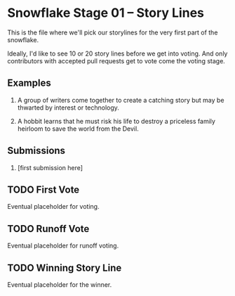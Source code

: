 * Snowflake Stage 01 -- Story Lines
This is the file where we'll pick our storylines for the very first
part of the snowflake.

Ideally, I'd like to see 10 or 20 story lines before we get into
voting. And only contributors with accepted pull requests get to vote
come the voting stage.

** Examples

1. A group of writers come together to create a catching story but may
   be thwarted by interest or technology. 

2. A hobbit learns that he must risk his life to destroy a priceless
   family heirloom to save the world from the Devil. 

** Submissions

1. [first submission here]
   
** TODO First Vote
   Eventual placeholder for voting.
** TODO Runoff Vote
   Eventual placeholder for runoff voting.
** TODO Winning Story Line
   Eventual placeholder for the winner.
